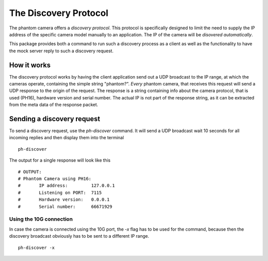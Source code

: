 ######################
The Discovery Protocol
######################

The phantom camera offers a *discovery protocol*. This protocol is specifically designed to
limit the need to supply the IP address of the specific camera model manually to an application.
The IP of the camera will be *disovered automatically*.

This package provides both a command to run such a discovery process as a client as well as the
functionality to have the mock server reply to such a discovery request.

============
How it works
============

The discovery protocol works by having the client application send out a UDP broadcast to the
IP range, at which the cameras operate, containing the simple string "phantom?". *Every* phantom
camera, that receives this request will send a UDP response to the origin of the request. The
response is a string containing info about the camera protocol, that is used (PH16), hardware
version and serial number. The actual IP is not part of the response string, as it can be extracted
from the meta data of the response packet.

===========================
Sending a discovery request
===========================

.. highlight:: bash

To send a discovery request, use the *ph-discover* command. It will send a UDP broadcast wait
10 seconds for all incoming replies and then display them into the terminal ::

    ph-discover

The output for a single response will look like this ::

    # OUTPUT:
    # Phantom Camera using PH16:
    #       IP address:         127.0.0.1
    #       Listening on PORT:  7115
    #       Hardware version:   0.0.0.1
    #       Serial number:      66671929

Using the 10G connection
========================

In case the camera is connected using the 10G port, the *-x* flag has to be used for the
command, because then the discovery broadcast obviously has to be sent to a different
IP range. ::

    ph-discover -x





